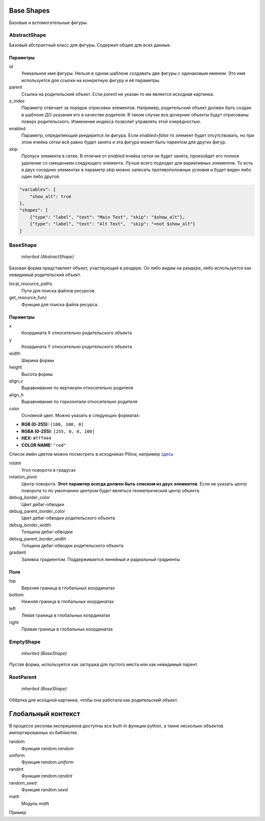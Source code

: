 Base Shapes
-----------

Базовые и вспомогательные фигуры.

AbstractShape
=============

Базовый абстрактный класс для фигуры. Содержит общие для всех данные.


Параметры
*********

id
    Уникальное имя фигуры. Нельзя в одном шаблоне создавать две фигуры с одинаковым именем.
    Это имя используется для ссылки на конкретную фигуру и её параметры.

parent
    Ссылка на родительский объект. Если `parent` не указан то им является исходная картинка.

z_index
    Параметр отвечает за порядок отрисовки элементов. Например, родительский объект должен быть создан в шаблоне
    ДО указания его в качестве родителя. В таком случае все дочерние объекты будут отрисованы поверх родительского.
    Изменение индекса позволит управлять этой очерёдностью.

enabled
    Параметр, определяющий рендерится ли фигура. Если `enabled=false` то элемент будет отсутствовать, но при этом ячейка
    сетки всё равно будет занята и эта фигура может быть парентом для других фигур.

skip
    Пропуск элемента в сетке. В отличие от `enabled` ячейка сетки не будет занята, произойдет его полное
    удаление со смещением следующего элемента.
    Лучше всего подходит для вариативных элементов. То есть в двух соседних элементах в параметр `skip` можно записать
    противоположные условия и будет виден либо один либо другой.

.. code-block:: json

   "variables": {
       "show_alt": true
   },
   "shapes": [
       {"type": "label", "text": "Main Text", "skip": "$show_alt"},
       {"type": "label", "text": "Alt Text",  "skip": "=not $show_alt"}
   ]

BaseShape
=========

    `inherited (AbstractShape)`

Базовая форма представляет объект, участвующий в рендере. Он либо видим на рендере, либо используется как
невидимый родительский объект.

local_resource_paths
    Пути для поиска файлов ресурсов.

get_resource_func
    Функция для поиска файла ресурса.

Параметры
*********

x
    Координата X относительно родительского объекта

y
    Координата Y относительно родительского объекта

width
    Ширина формы

height
    Высота формы

align_v
    Выравнивание по вертикали относительно родителя

align_h
    Выравнивание по горизонтали относительно родителя

color
    Основной цвет. Можно указать в следующих форматах:

- **RGB (0-255):** ``[100, 100, 0]``

- **RGBA (0-255):** ``[255, 0, 0, 100]``

- **HEX:** ``#fff444``

- **COLOR NAME:** ``"red"``

Список имён цветов можно посмотреть в исходниках Pillow, например `здесь <https://github.com/python-pillow/Pillow/blob/master/src/PIL/ImageColor.py#L148>`_

rotate
    Угол поворота в градусах

rotation_pivot
    Центр поворота. **Этот парамтер всегда должен быть списком из двух элементов**.
    Если не указать центр поворота то по умолчанию центром будет являться геометрический центр объекта.

debug_border_color
    Цвет дебаг-обводки

debug_parent_border_color
    Цвет дебаг-обводки родительского объекта

debug_border_width
    Толщина дебаг-обводки

debug_parent_border_width
    Толщина дебаг-обводки родительского объекта


gradient
    Заливка градиентом. Поддерживается линейный и радиальный градиенты

Поля
****

top
    Верхняя граница в глобальных координатах

bottom
    Нижняя граница в глобальных координатах

left
    Левая граница в глобальных координатах

right
    Правая граница в глобальных координатах

EmptyShape
==========

    `inherited (BaseShape)`

Пустая форма, используется как заглушка для пустого места или как невидимый парент.


RootParent
==========

    `inherited (BaseShape)`

Обёртка для исходной картинки, чтобы она работала как родительский объект.


Глобальный контекст
-------------------

В процессе ресолва экспрешенов доступны все built-in функции python, а такне несколько объектов импортированных из библиотек.


random
  Функция `random.random`

uniform
  Функция `random.uniform`

randint
  Функция `random.randint`

random_seed
  Функция `random.seed`

math
  Модуль `math`

Пример

.. code-block:: json
  {
    "type": "label", "text": "`=math.sin($frame)`"
  }